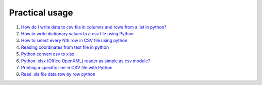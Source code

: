 Practical usage
================


#. `How do I write data to csv file in columns and rows from a list in python? <http://stackoverflow.com/questions/7528801/how-do-i-write-data-to-csv-file-in-columns-and-rows-from-a-list-in-python/27108294#27108294>`_

#. `How to write dictionary values to a csv file using Python <http://stackoverflow.com/questions/26901570/how-to-write-dictionary-values-to-a-csv-file-using-python/26950398#26950398>`_

#. `How to select every Nth row in CSV file using python <http://stackoverflow.com/questions/26680453/how-to-select-every-nth-row-in-csv-file-using-python/26685047#26685047>`_

#. `Reading coordinates from text file in python <http://stackoverflow.com/questions/26663691/reading-coordinates-from-text-file-in-python/26673343#26673343>`_

#. `Python convert csv to xlsx <http://stackoverflow.com/questions/17684610/python-convert-csv-to-xlsx/26456641#26456641>`_

#. `Python .xlsx (Office OpenXML) reader as simple as csv module? <http://stackoverflow.com/questions/3189244/python-xlsx-office-openxml-reader-as-simple-as-csv-module/25964166#25964166>`_

#. `Printing a specific line in CSV file with Python <http://stackoverflow.com/questions/26197189/printing-a-specific-line-in-csv-file-with-python/26198103#26198103>`_

#. `Read .xls file data row by row python <http://stackoverflow.com/questions/23966002/read-xls-file-data-row-by-row-python/25839178#25839178>`_

